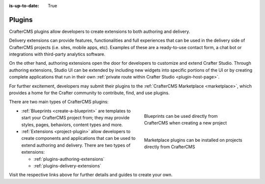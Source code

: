 :is-up-to-date: True

.. index:: CrafterCMS Plugins

.. _plugins:

=======
Plugins
=======

CrafterCMS plugins allow developers to create extensions to both authoring and delivery.

Delivery extensions can provide features, functionalities and full experiences that can be used in
the delivery side of CrafterCMS projects (i.e. sites, mobile apps, etc). Examples of these are a
ready-to-use contact form, a chat bot or integrations with third-party analytics software.

On the other hand, authoring extensions open the door for developers to customize and extend Crafter
Studio. Through authoring extensions, Studio UI can be extended by including new widgets into specific
portions of the UI or by creating complete applications that run in their own
:ref:`private route within Crafter Studio <plugin-host-page>`.

For further excitement, developers may submit their plugins to the :ref:`CrafterCMS Marketplace <marketplace>`,
which provides a home for the Crafter community to contribute, find, and use plugins.

There are two main types of CrafterCMS plugins:

.. TODO: The Create Site dialog screenshot reads "site" instead of "blueprint". Must update screen capture.

.. figure:: /_static/images/developer/plugins/marketplace-blueprints.jpg
   :alt: CrafterCMS plugins dialog showing marketplace plugins
   :width: 320px
   :figwidth: 320px
   :align: right

   Blueprints can be used directly from CrafterCMS when creating a new project

.. figure:: /_static/images/developer/plugins/marketplace-site-plugins.jpg
   :alt: CrafterCMS plugins dialog showing marketplace plugins
   :width: 320px
   :figwidth: 320px
   :align: right

   Marketplace plugins can be installed on projects directly from CrafterCMS

* :ref:`Blueprints <create-a-blueprint>` are templates to start your CrafterCMS project from; they may provide styles, pages, behaviors, content types and more.
* :ref:`Extensions <project-plugin>` allow developers to create components and applications that can be used to extend authoring and delivery. There are two types of extensions:

  * :ref:`plugins-authoring-extensions`
  * :ref:`plugins-delivery-extensions`

Visit the respective links above for further details and guides to create your own.
